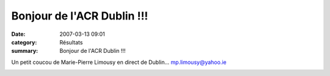 Bonjour de l'ACR Dublin !!!
===========================

:date: 2007-03-13 09:01
:category: Résultats
:summary: Bonjour de l'ACR Dublin !!!

Un petit coucou de Marie-Pierre Limousy en direct de Dublin... `mp.limousy@yahoo.ie <mailto:mp.limousy@yahoo.ie>`_


|httpidataover-blogcom0120862-marie-2.jpg|

|httpidataover-blogcom0120862-marie.jpg|

.. |httpidataover-blogcom0120862-marie-2.jpg| image:: http://assets.acr-dijon.org/old/httpidataover-blogcom0120862-marie-2.jpg
.. |httpidataover-blogcom0120862-marie.jpg| image:: http://assets.acr-dijon.org/old/httpidataover-blogcom0120862-marie.jpg
